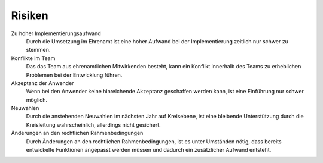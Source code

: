 Risiken
=======

Zu hoher Implementierungsaufwand
    Durch die Umsetzung im Ehrenamt ist eine hoher Aufwand bei der Implementierung zeitlich nur schwer zu stemmen.

Konflikte im Team
    Das das Team aus ehrenamtlichen Mitwirkenden besteht, kann ein Konflikt innerhalb des Teams zu erheblichen Problemen bei der Entwicklung führen.

Akzeptanz der Anwender
    Wenn bei den Anwender keine hinreichende Akzeptanz geschaffen werden kann, ist eine Einführung nur schwer möglich.

Neuwahlen
    Durch die anstehenden Neuwahlen im nächsten Jahr auf Kreisebene, ist eine bleibende Unterstützung durch die Kreisleitung wahrscheinlich, allerdings nicht gesichert.

Änderungen an den rechtlichen Rahmenbedingungen
    Durch Änderungen an den rechtlichen Rahmenbedingungen, ist es unter Umständen nötig, dass bereits entwickelte Funktionen angepasst werden müssen und dadurch ein zusätzlicher Aufwand entsteht.